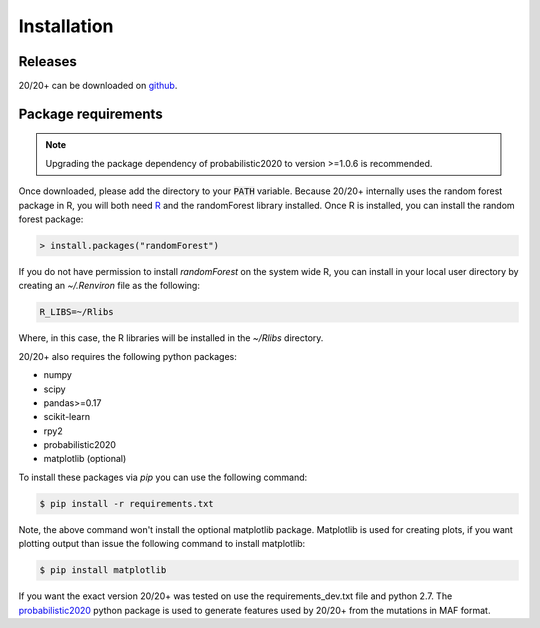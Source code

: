 Installation
------------

.. image:: https://travis-ci.org/KarchinLab/2020plus.svg?branch=master
    :target: https://travis-ci.org/KarchinLab/2020plus

Releases
~~~~~~~~

20/20+ can be downloaded on `github <https://github.com/KarchinLab/2020plus/releases>`_.

Package requirements
~~~~~~~~~~~~~~~~~~~~

.. note:: Upgrading the package dependency of probabilistic2020 to version >=1.0.6 is recommended.

Once downloaded, please add the directory to your :code:`PATH` variable.
Because 20/20+ internally uses the random forest package in R, you will both need `R <https://www.r-project.org/>`_ and the randomForest library installed. Once R is installed, you can install the random forest package:

.. code-block:: R

    > install.packages("randomForest")

If you do not have permission to install `randomForest` on the system wide R, you can install in your local user directory by creating an `~/.Renviron` file as the following:

.. code-block:: bash

    R_LIBS=~/Rlibs

Where, in this case, the R libraries will be installed in the `~/Rlibs` directory.

20/20+ also requires the following python packages:

* numpy
* scipy
* pandas>=0.17
* scikit-learn
* rpy2
* probabilistic2020
* matplotlib (optional)

To install these packages via `pip` you can use the following command:

.. code-block:: bash

    $ pip install -r requirements.txt

Note, the above command won't install the optional matplotlib package. Matplotlib is used for creating plots, if you want plotting output than issue the following command to install matplotlib:

.. code-block:: bash

    $ pip install matplotlib

If you want the exact version 20/20+ was tested on use the requirements_dev.txt file and python 2.7. The `probabilistic2020 <https://github.com/KarchinLab/probabilistic2020>`_ python package is used to generate features used by 20/20+ from the mutations in MAF format.
